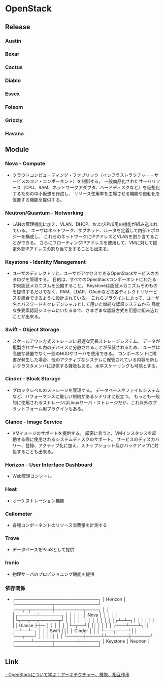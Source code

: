 * OpenStack

** Release

*** Austin

*** Bexar

*** Cactus

*** Diablo

*** Essex

*** Folsom

*** Grizzly

*** Havana

** Module

*** Nova - Compute
- 
  クラウドコンピューティング・ファブリック（インフラストラクチャー・サービスのコア・コンポーネント）を制御する。
  一般商品化されたサーバリソース（CPU、RAM、ネットワークアダプタ、ハードディスクなど）を仮想化するための中小仮想を作成し、
  リソース使用率を工場させる機能や自動化を促進する機能を提供する。

*** Neutron/Quantum - Networking
- 
  LANの管理機能に加え、VLAN、DHCP、およびIPv6用の機能が組み込まれている。
  ユーザはネットワーク、サブネット、ルータを定義して内部トポロジーを構成し、
  これらのネットワークにIPアドレスとVLANを割り当てることができる。
  さらにフローティングIPアドレスを使用して、VMに対して固定外部IPアドレスの割り当てをすることも出来る。

*** Keystone - Identity Management
- 
  ユーザのディレクトリと、ユーザがアクセスできるOpenStackサービスのカタログを管理する。
  目的は、すべてのOpenStackコンポーネントにわたる中央認証メカニズムを公開すること。
  Keystoneは認証メカニズムそのものを提供するだけでなく、PAM、LDAP、OAuthなどの各ディレクトリサービスを統合できるように設計されている。
  これらプラグインによって、ユーザ名とパスワードをクレデンシャルとして用いた単純な認証システムから
  高度な多要素認証システムにいたるまで、さまざまな認証方式を用意に組み込むことが出来る。

*** Swift - Object Storage
- 
  スケールアウト方式ストレージに最適な冗長ストレージシステム。
  データが複製されプール内のデバイスに分散されることが保証されるため、
  ユーザは高価な装置でなく一般のHDDやサーバを使用できる。
  コンポーネントに障害が発生した場合、他のアクティブなシステムに保管されている内容を新しいクラスタメンバに提供する機能もある。
  水平スケーリングも可能とする。

*** Cinder - Block Storage
- 
  ブロックレベルのストレージを管理する。
  データベースやファイルシステムなど、パフォーマンスに厳しい制約があるシナリオに役立つ。
  もっとも一般的に使用されるストレージはLinuxサーバ・ストレージだが、これ以外のプラットフォーム用プラグインもある。

*** Glance - Image Service
- 
  VMイメージのサポートを提供する。
  厳密に言うと、VMインスタンスを起動する際に使用されるシステムディスクのサポート。
  サービスのディスカバリー、登録、アクティブ化に加え、スナップショット及びバックアップに対処することも出来る。
  

*** Horizon - User Interface Dashboard
- 
  Web管理コンソール

*** Heat
- 
  オーケストレーション機能

*** Ceilometer
- 
  各種コンポーネントのリソース消費量を計測する

*** Trove
- 
  データベースをPaaSとして提供

*** Ironic
- 
  物理サーバのプロビジョニング機能を提供

*** 依存関係
- 

  ┌───────────────────────────┐
  │                     Horizon                          │
  └────────────┬──────────────┘
  ┌──┬─┬───────┼─────────┬────┐
  │    │  │┌──────┴───────┐  │        │
  │    │  ││           Nova             │  │        │
  │    │  │└┬──┬──┬──────┬┘  │        │
  │    │  │  │    │    │            │    │        │
  │    │┌┴─┴─┐│    │            │    │        │
  │    ││ Glance ├┼─┐│            │    │        │
  │    │└─┬──┘│  ││            │    │        │
  │  ┌┴──┴───┴┐││        ┌─┴──┴─┐    │
  │  │    Swift       │││        │  Cinder    │    │
  │  └───┬────┘││        └──┬───┘    │
  │          │          ││              │            │
  └─────┼─────┴┴───────┼──────┘
  ┌─────┴──────┬───────┴──────┐       
  │        Keystone        │           Neutron          │
  └────────────┴──────────────┘


** Link
[[http://www.ibm.com/developerworks/jp/cloud/library/cl-openstack-overview/][- OpenStackについて学ぶ：アーキテクチャー、機能、相互作用]]
